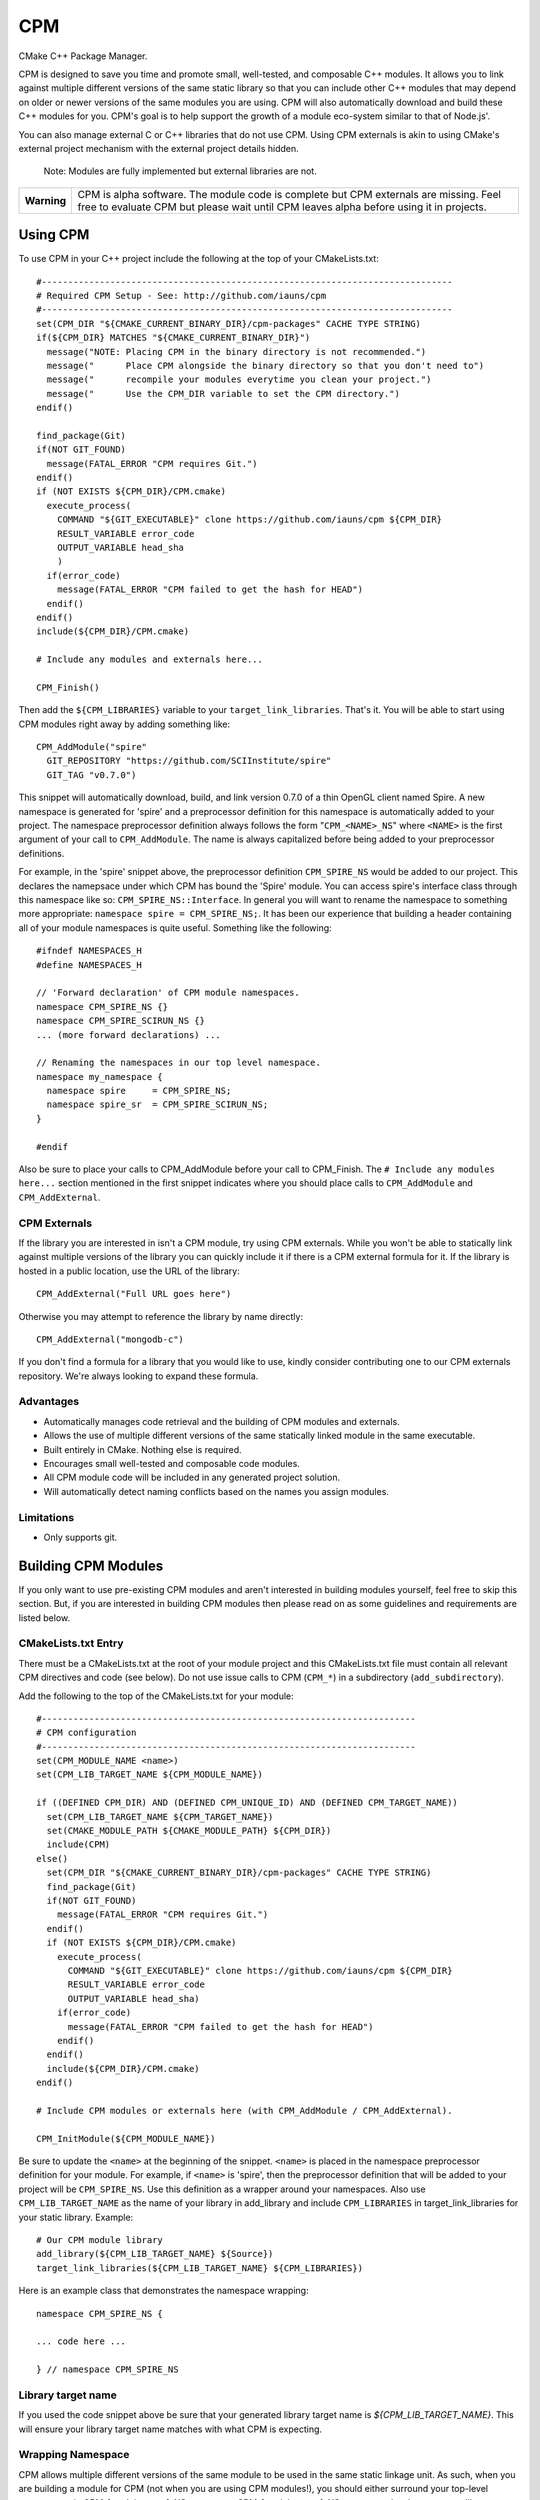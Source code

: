 ===
CPM
===

CMake C++ Package Manager.

CPM is designed to save you time and promote small, well-tested, and composable
C++ modules. It allows you to link against multiple different versions of the
same static library so that you can include other C++ modules that may depend
on older or newer versions of the same modules you are using. CPM will also
automatically download and build these C++ modules for you. CPM's goal is to
help support the growth of a module eco-system similar to that of Node.js'.

You can also manage external C or C++ libraries that do not use CPM. Using CPM
externals is akin to using CMake's external project mechanism with the external
project details hidden.

  Note: Modules are fully implemented but external libraries are not.

+---------------+--------------------------------------------------------------+
|  **Warning**  |  CPM is alpha software. The module code is complete but CPM  |
|               |  externals are missing. Feel free to evaluate CPM but please |
|               |  wait until CPM leaves alpha before using it in projects.    |
+---------------+--------------------------------------------------------------+

Using CPM
=========

To use CPM in your C++ project include the following at the top of your
CMakeLists.txt::

  #------------------------------------------------------------------------------
  # Required CPM Setup - See: http://github.com/iauns/cpm
  #------------------------------------------------------------------------------
  set(CPM_DIR "${CMAKE_CURRENT_BINARY_DIR}/cpm-packages" CACHE TYPE STRING)
  if(${CPM_DIR} MATCHES "${CMAKE_CURRENT_BINARY_DIR}")
    message("NOTE: Placing CPM in the binary directory is not recommended.")
    message("      Place CPM alongside the binary directory so that you don't need to")
    message("      recompile your modules everytime you clean your project.")
    message("      Use the CPM_DIR variable to set the CPM directory.")
  endif()
  
  find_package(Git)
  if(NOT GIT_FOUND)
    message(FATAL_ERROR "CPM requires Git.")
  endif()
  if (NOT EXISTS ${CPM_DIR}/CPM.cmake)
    execute_process(
      COMMAND "${GIT_EXECUTABLE}" clone https://github.com/iauns/cpm ${CPM_DIR}
      RESULT_VARIABLE error_code
      OUTPUT_VARIABLE head_sha
      )
    if(error_code)
      message(FATAL_ERROR "CPM failed to get the hash for HEAD")
    endif()
  endif()
  include(${CPM_DIR}/CPM.cmake)
  
  # Include any modules and externals here...
  
  CPM_Finish()

Then add the ``${CPM_LIBRARIES}`` variable to your ``target_link_libraries``.
That's it. You will be able to start using CPM modules right away by adding
something like::

  CPM_AddModule("spire"
    GIT_REPOSITORY "https://github.com/SCIInstitute/spire"
    GIT_TAG "v0.7.0")

This snippet will automatically download, build, and link version 0.7.0 of a
thin OpenGL client named Spire. A new namespace is generated for 'spire' and a
preprocessor definition for this namespace is automatically added to your
project. The namespace preprocessor definition always follows the form
"``CPM_<NAME>_NS``" where ``<NAME>`` is the first argument of your call to
``CPM_AddModule``. The name is always capitalized before being added to your
preprocessor definitions.

For example, in the 'spire' snippet above, the preprocessor definition
``CPM_SPIRE_NS`` would be added to our project. This declares the namepsace
under which CPM has bound the 'Spire' module. You can access spire's interface
class through this namespace like so: ``CPM_SPIRE_NS::Interface``. In general
you will want to rename the namespace to something more appropriate:
``namespace spire = CPM_SPIRE_NS;``. It has been our experience that building a
header containing all of your module namespaces is quite useful. Something like
the following::

  #ifndef NAMESPACES_H
  #define NAMESPACES_H

  // 'Forward declaration' of CPM module namespaces.
  namespace CPM_SPIRE_NS {}
  namespace CPM_SPIRE_SCIRUN_NS {}
  ... (more forward declarations) ...
  
  // Renaming the namespaces in our top level namespace.
  namespace my_namespace {
    namespace spire     = CPM_SPIRE_NS;
    namespace spire_sr  = CPM_SPIRE_SCIRUN_NS;
  }

  #endif

Also be sure to place your calls to CPM_AddModule before your call to
CPM_Finish. The ``# Include any modules here...`` section mentioned in the
first snippet indicates where you should place calls to ``CPM_AddModule`` and
``CPM_AddExternal``.

CPM Externals
-------------

If the library you are interested in isn't a CPM module, try using CPM
externals. While you won't be able to statically link against multiple versions
of the library you can quickly include it if there is a CPM external formula
for it. If the library is hosted in a public location, use the URL of the
library::

  CPM_AddExternal("Full URL goes here")

Otherwise you may attempt to reference the library by name directly::

  CPM_AddExternal("mongodb-c")

If you don't find a formula for a library that you would like to use, kindly
consider contributing one to our CPM externals repository. We're always looking
to expand these formula.

Advantages
----------

* Automatically manages code retrieval and the building of CPM modules and externals.
* Allows the use of multiple different versions of the same statically linked
  module in the same executable.
* Built entirely in CMake. Nothing else is required.
* Encourages small well-tested and composable code modules.
* All CPM module code will be included in any generated project solution.
* Will automatically detect naming conflicts based on the names you assign 
  modules.

Limitations
-----------

* Only supports git.

Building CPM Modules
====================

If you only want to use pre-existing CPM modules and aren't interested in
building modules yourself, feel free to skip this section. But, if you are
interested in building CPM modules then please read on as some guidelines and
requirements are listed below.

CMakeLists.txt Entry
--------------------

There must be a CMakeLists.txt at the root of your module project and this
CMakeLists.txt file must contain all relevant CPM directives and code (see
below). Do not use issue calls to CPM (``CPM_*``) in a subdirectory
(``add_subdirectory``).

Add the following to the top of the CMakeLists.txt for your module:: 

  #-----------------------------------------------------------------------
  # CPM configuration
  #-----------------------------------------------------------------------
  set(CPM_MODULE_NAME <name>)
  set(CPM_LIB_TARGET_NAME ${CPM_MODULE_NAME})
  
  if ((DEFINED CPM_DIR) AND (DEFINED CPM_UNIQUE_ID) AND (DEFINED CPM_TARGET_NAME))
    set(CPM_LIB_TARGET_NAME ${CPM_TARGET_NAME})
    set(CMAKE_MODULE_PATH ${CMAKE_MODULE_PATH} ${CPM_DIR})
    include(CPM)
  else()
    set(CPM_DIR "${CMAKE_CURRENT_BINARY_DIR}/cpm-packages" CACHE TYPE STRING)
    find_package(Git)
    if(NOT GIT_FOUND)
      message(FATAL_ERROR "CPM requires Git.")
    endif()
    if (NOT EXISTS ${CPM_DIR}/CPM.cmake)
      execute_process(
        COMMAND "${GIT_EXECUTABLE}" clone https://github.com/iauns/cpm ${CPM_DIR}
        RESULT_VARIABLE error_code
        OUTPUT_VARIABLE head_sha)
      if(error_code)
        message(FATAL_ERROR "CPM failed to get the hash for HEAD")
      endif()
    endif()
    include(${CPM_DIR}/CPM.cmake)
  endif()
  
  # Include CPM modules or externals here (with CPM_AddModule / CPM_AddExternal).
  
  CPM_InitModule(${CPM_MODULE_NAME})

Be sure to update the ``<name>`` at the beginning of the snippet. ``<name>`` 
is placed in the namespace preprocessor definition for your module. For example,
if ``<name>`` is 'spire', then the preprocessor definition that will be added
to your project will be ``CPM_SPIRE_NS``. Use this definition as a wrapper
around your namespaces. Also use ``CPM_LIB_TARGET_NAME`` as the name of your
library in add_library and include ``CPM_LIBRARIES`` in target_link_libraries
for your static library. Example::

  # Our CPM module library
  add_library(${CPM_LIB_TARGET_NAME} ${Source})
  target_link_libraries(${CPM_LIB_TARGET_NAME} ${CPM_LIBRARIES})

Here is an example class that demonstrates the namespace wrapping::

  namespace CPM_SPIRE_NS {

  ... code here ...

  } // namespace CPM_SPIRE_NS

Library target name
-------------------

If you used the code snippet above be sure that your generated library target
name is `${CPM_LIB_TARGET_NAME}`. This will ensure your library target name 
matches with what CPM is expecting.

Wrapping Namespace
------------------

CPM allows multiple different versions of the same module to be used in the
same static linkage unit. As such, when you are building a module for CPM (not
when you are using CPM modules!), you should either surround your top-level
namespaces in CPM_[module name]_NS tags or use CPM_[module name]_NS as your top
level namespace, like so::

  namespace CPM_[module name]_NS {

    ...  

  } // namespace CPM_[module name]_NS

The [module name] part of the definition's name comes directly from your call
to CPM_AddModule. The first argument given to CPM_AddModule becomes [module
name] in your application.

Note that this is *not* required but it is *heavily* recommended when you are
building CPM modules. If you want your users to be able to use multiple
versions of your module within the same static linkage unit you must include
this.

Why would you want to let users utilize multiple versions of your module?
Users won't know that they are actually using multiple different versions of
your module. A more recent version of your module may be included by the user
and an older version of your module may be pulled in as a dependency of
another module the user is relying on.

Directory Structure
-------------------

In order to avoid header name conflicts CPM modules adhere to the directory
following structure::

  Root of [module name]
    |-> CMakeLists.txt
    |-> 3rdParty
    |-> test
    |-> [module name]
      |-> [public headers go here]  
      |-> src
        |-> [private headers and source code]

Using this structure users would include your public headers using::

  #include <[module name]/interface.h>

Also, CPM allows users to add a custom prefix onto the beginning of your
path. This allows them to fix naming conflicts without having to patch or
contact upstream. To include a public header file with a modified prefix use::

  #include <[prefix]/[module name]/interface.h>

Include Path
------------

By default, the root of your project is added to the include path along with
the 3rdParty directory. Note that the 3rdParty directory is added as a SYSTEM
include directory. This is to ignore warnings coming from headers which you do
not have control over.

Please use the 3rdParty directory at the root of your project sparingly. The
includes in this directory will be exposed to all of the users of your module.

Common Issues
=============

Below are some common issues users encounter and solutions to them.

Matching module versions
------------------------

Some module interfaces require the ability to expose classes from other
included modules. This is allowed. By doing this, you tie your module and its
users to a particular version of the exposed module. To do this, in your
module interface files, make sure you don't include your automatically
generated 'cpm.h' headers (you shouldn't do this anyways). You should
reference CPM's automatically generated unique ID namespace name 

An example may help illustrate this better:

Sally codes CPM module ``A`` in which she wants to expose a class from Bob's CPM
module ``B``. Sally currently has version 0.11 of Bob's module ``B``. A new
programmer, James, wants to use Sally's module ``A`` module.

Force only one module version
-----------------------------

This issues arises, for example, if you are using something like the OpenGL
extension wrangler. The extension wrangler depends on OpenGL context specific
funciton binding. So calling 'wrangled' functions from multiple static
libraries will cause undue amounts of chaos. Most users won't need to worry
about this corner case. This is a particular affectation of OpenGL's context
handling and Extension Wrangler's binding of function pointers.

To enforce this during the CMake configure step, include a call to
``CPM_ForceOnlyOneModuleVersion`` anywhere in your module's CMakeLists.txt file.
Usually this call is made directly after calling ``CPM_InitModule``.

Building CPM Externals
======================


FAQ
===

Why add_subdirectory instead of ExternalProject?
------------------------------------------------

CPM was initially built using external projects but the external project
mechanism proved to be too restrictive. When using external projects, a
cmake+build+cmake+build cycle was required to detect all static dependencies.
One of CPM's tenets is to never require a departure from the standard cmake +
build sequence, so we couldn't use external projects as-is.

After working on CPM it became clear that ``add_subdirectory`` was the right
choice. ``add_subdirectory`` allows us to easily enforce configuration
constraints, such as only allowing one version of a library to be statically
linked, without needing to read/write to files and use the akward double
configure and build cycle.

Another advantage of ``add_subdirectory`` is that it include's the module's
source code as part of any project solution that is generated from CMake. See
the ``CPM Advantages`` section.

How do I see the module dependency hierarchy?
---------------------------------------------

When building your project define: ``CPM_SHOW_HIERARCHY=TRUE``.

On the command line this would look something like

  cmake -DCPM_SHOW_HIERARCHY=TRUE ...

